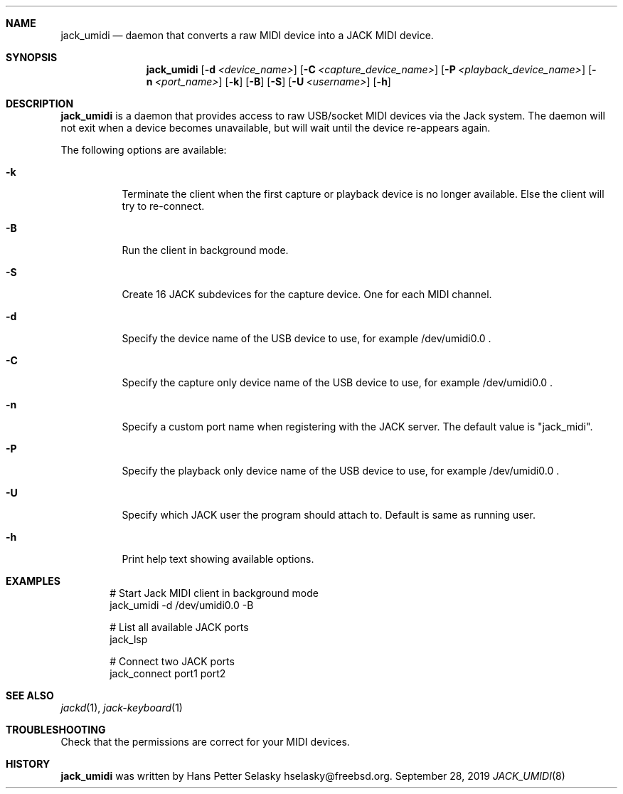 .\"
.\" Copyright (c) 2011-2012 Hans Petter Selasky <hselasky@freebsd.org>
.\"
.\" All rights reserved.
.\"
.\" Redistribution and use in source and binary forms, with or without
.\" modification, are permitted provided that the following conditions
.\" are met:
.\" 1. Redistributions of source code must retain the above copyright
.\"    notice, this list of conditions and the following disclaimer.
.\" 2. Redistributions in binary form must reproduce the above copyright
.\"    notice, this list of conditions and the following disclaimer in the
.\"    documentation and/or other materials provided with the distribution.
.\"
.\" THIS SOFTWARE IS PROVIDED BY THE AUTHOR AND CONTRIBUTORS ``AS IS'' AND
.\" ANY EXPRESS OR IMPLIED WARRANTIES, INCLUDING, BUT NOT LIMITED TO, THE
.\" IMPLIED WARRANTIES OF MERCHANTABILITY AND FITNESS FOR A PARTICULAR PURPOSE
.\" ARE DISCLAIMED.  IN NO EVENT SHALL THE AUTHOR OR CONTRIBUTORS BE LIABLE
.\" FOR ANY DIRECT, INDIRECT, INCIDENTAL, SPECIAL, EXEMPLARY, OR CONSEQUENTIAL
.\" DAMAGES (INCLUDING, BUT NOT LIMITED TO, PROCUREMENT OF SUBSTITUTE GOODS
.\" OR SERVICES; LOSS OF USE, DATA, OR PROFITS; OR BUSINESS INTERRUPTION)
.\" HOWEVER CAUSED AND ON ANY THEORY OF LIABILITY, WHETHER IN CONTRACT, STRICT
.\" LIABILITY, OR TORT (INCLUDING NEGLIGENCE OR OTHERWISE) ARISING IN ANY WAY
.\" OUT OF THE USE OF THIS SOFTWARE, EVEN IF ADVISED OF THE POSSIBILITY OF
.\" SUCH DAMAGE.
.\"
.\"
.Dd September 28, 2019
.Dt JACK_UMIDI 8
.Sh NAME
.Nm jack_umidi
.Nd daemon that converts a raw MIDI device into a JACK MIDI device.
.Sh SYNOPSIS
.Nm
.Op Fl d Ar <device_name>
.Op Fl C Ar <capture_device_name>
.Op Fl P Ar <playback_device_name>
.Op Fl n Ar <port_name>
.Op Fl k
.Op Fl B
.Op Fl S
.Op Fl U Ar <username>
.Op Fl h
.Sh DESCRIPTION
.Nm
is a daemon that provides access to raw USB/socket MIDI devices via the
Jack system.
The daemon will not exit when a device becomes unavailable, but will wait
until the device re-appears again.
.Pp
The following options are available:
.Bl -tag -width indent
.It Fl k
Terminate the client when the first capture or playback device is no longer available.
Else the client will try to re-connect.
.It Fl B
Run the client in background mode.
.It Fl S
Create 16 JACK subdevices for the capture device. One for each MIDI channel.
.It Fl d
Specify the device name of the USB device to use, for example /dev/umidi0.0 .
.It Fl C
Specify the capture only device name of the USB device to use, for example /dev/umidi0.0 .
.It Fl n
Specify a custom port name when registering with the JACK server.
The default value is "jack_midi".
.It Fl P
Specify the playback only device name of the USB device to use, for example /dev/umidi0.0 .
.It Fl U
Specify which JACK user the program should attach to.
Default is same as running user.
.It Fl h
Print help text showing available options.
.El
.Sh EXAMPLES
.Pp
.Bd -literal -offset indent
# Start Jack MIDI client in background mode
jack_umidi -d /dev/umidi0.0 -B

# List all available JACK ports
jack_lsp

# Connect two JACK ports
jack_connect port1 port2
.Ed
.Sh SEE ALSO
.Xr jackd 1 ,
.Xr jack-keyboard 1
.Sh TROUBLESHOOTING
Check that the permissions are correct for your MIDI devices.
.Sh HISTORY
.Nm
was written by
.An Hans Petter Selasky hselasky@freebsd.org .
.Pp
